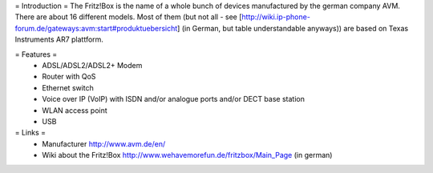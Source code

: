 = Introduction =
The Fritz!Box is the name of a whole bunch of devices manufactured by the german company AVM.
There are about 16 different models. Most of them (but not all - see [http://wiki.ip-phone-forum.de/gateways:avm:start#produktuebersicht] (in German, but table understandable anyways)) are based on Texas Instruments AR7 plattform.

= Features =
 * ADSL/ADSL2/ADSL2+ Modem
 * Router with QoS
 * Ethernet switch
 * Voice over IP (VoIP) with ISDN and/or analogue ports and/or DECT base station
 * WLAN access point
 * USB

= Links =
 * Manufacturer http://www.avm.de/en/
 * Wiki about the Fritz!Box http://www.wehavemorefun.de/fritzbox/Main_Page (in german)
